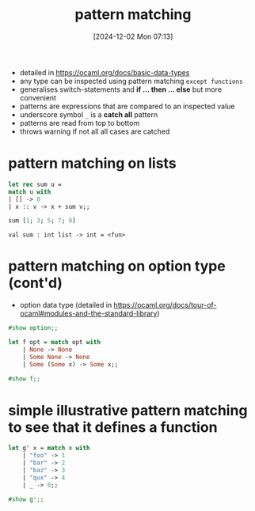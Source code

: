 :PROPERTIES:
:ID:       6db80719-986b-4bf2-9eab-0f5b188106be
:END:
#+title: pattern matching
#+date: [2024-12-02 Mon 07:13]
#+startup: overview

- detailed in https://ocaml.org/docs/basic-data-types
- any type can be inspected using pattern matching =except functions=
- generalises switch-statements and *if ... then ... else* but more convenient
- patterns are expressions that are compared to an inspected value
- underscore symbol ~_~ is a *catch all* pattern
- patterns are read from top to bottom
- throws warning if not all all cases are catched

* pattern matching on lists
#+begin_src ocaml
let rec sum u =
match u with
| [] -> 0
| x :: v -> x + sum v;;

sum [1; 3; 5; 7; 9]
#+end_src

#+RESULTS:
: 25

~val sum : int list -> int = <fun>~

* pattern matching on option type (cont'd)
- option data type (detailed in https://ocaml.org/docs/tour-of-ocaml#modules-and-the-standard-library)
#+begin_src ocaml
#show option;;
#+end_src

#+RESULTS:
: type 'a option = None | Some of 'a

#+begin_src ocaml
let f opt = match opt with
    | None -> None
    | Some None -> None
    | Some (Some x) -> Some x;;

#show f;;
#+end_src

#+RESULTS:
: val f : 'a option option -> 'a option
* simple illustrative pattern matching to see that it defines a function
#+begin_src ocaml
let g' x = match x with
    | "foo" -> 1
    | "bar" -> 2
    | "baz" -> 3
    | "qux" -> 4
    | _ -> 0;;

#show g';;
#+end_src

#+RESULTS:
: val g' : string -> int
